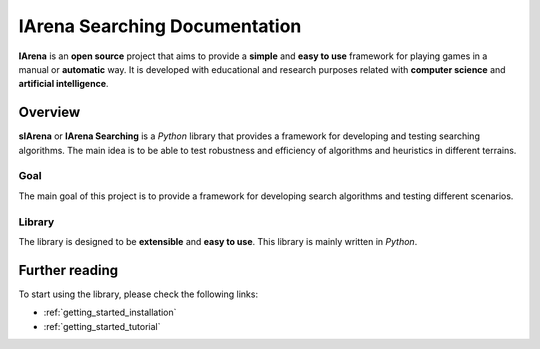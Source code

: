 
******************************
IArena Searching Documentation
******************************

**IArena** is an **open source** project that aims to provide a **simple** and **easy to use** framework for playing games in a manual or **automatic** way.
It is developed with educational and research purposes related with **computer science** and **artificial intelligence**.

========
Overview
========

**sIArena** or **IArena Searching** is a *Python* library that provides a framework for developing and testing searching algorithms.
The main idea is to be able to test robustness and efficiency of algorithms and heuristics in different terrains.

.. image:: /resources/images/3dplot_big_solved.png

----
Goal
----

The main goal of this project is to provide a framework for developing search algorithms and testing different scenarios.

-------
Library
-------

The library is designed to be **extensible** and **easy to use**.
This library is mainly written in *Python*.


===============
Further reading
===============

To start using the library, please check the following links:

- :ref:`getting_started_installation`
- :ref:`getting_started_tutorial`
